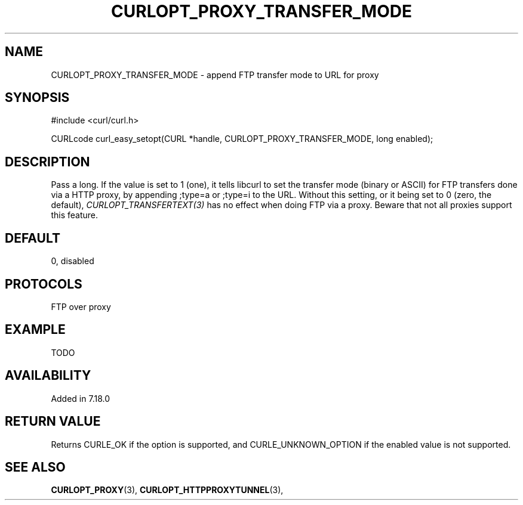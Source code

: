 .\" **************************************************************************
.\" *                                  _   _ ____  _
.\" *  Project                     ___| | | |  _ \| |
.\" *                             / __| | | | |_) | |
.\" *                            | (__| |_| |  _ <| |___
.\" *                             \___|\___/|_| \_\_____|
.\" *
.\" * Copyright (C) 1998 - 2014, Daniel Stenberg, <daniel@haxx.se>, et al.
.\" *
.\" * This software is licensed as described in the file COPYING, which
.\" * you should have received as part of this distribution. The terms
.\" * are also available at https://curl.haxx.se/docs/copyright.html.
.\" *
.\" * You may opt to use, copy, modify, merge, publish, distribute and/or sell
.\" * copies of the Software, and permit persons to whom the Software is
.\" * furnished to do so, under the terms of the COPYING file.
.\" *
.\" * This software is distributed on an "AS IS" basis, WITHOUT WARRANTY OF ANY
.\" * KIND, either express or implied.
.\" *
.\" **************************************************************************
.\"
.TH CURLOPT_PROXY_TRANSFER_MODE 3 "February 03, 2016" "libcurl 7.54.0" "curl_easy_setopt options"

.SH NAME
CURLOPT_PROXY_TRANSFER_MODE \- append FTP transfer mode to URL for proxy
.SH SYNOPSIS
#include <curl/curl.h>

CURLcode curl_easy_setopt(CURL *handle, CURLOPT_PROXY_TRANSFER_MODE, long enabled);
.SH DESCRIPTION
Pass a long. If the value is set to 1 (one), it tells libcurl to set the
transfer mode (binary or ASCII) for FTP transfers done via a HTTP proxy, by
appending ;type=a or ;type=i to the URL. Without this setting, or it being set
to 0 (zero, the default), \fICURLOPT_TRANSFERTEXT(3)\fP has no effect when
doing FTP via a proxy. Beware that not all proxies support this feature.
.SH DEFAULT
0, disabled
.SH PROTOCOLS
FTP over proxy
.SH EXAMPLE
TODO
.SH AVAILABILITY
Added in 7.18.0
.SH RETURN VALUE
Returns CURLE_OK if the option is supported, and CURLE_UNKNOWN_OPTION if the
enabled value is not supported.
.SH "SEE ALSO"
.BR CURLOPT_PROXY "(3), " CURLOPT_HTTPPROXYTUNNEL "(3), "
